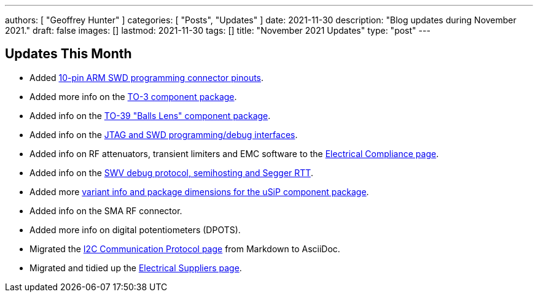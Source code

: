 ---
authors: [ "Geoffrey Hunter" ]
categories: [ "Posts", "Updates" ]
date: 2021-11-30
description: "Blog updates during November 2021."
draft: false
images: []
lastmod: 2021-11-30
tags: []
title: "November 2021 Updates"
type: "post"
---

== Updates This Month

* Added link:/programming/programming-microcontrollers-an-overview/[10-pin ARM SWD programming connector pinouts].

* Added more info on the link:/pcb-design/component-packages/to-3-component-package/[TO-3 component package].

* Added info on the link:/pcb-design/component-packages/to-39-component-package/[TO-39 "Balls Lens" component package].

* Added info on the link:/programming/programming-microcontrollers-an-overview/[JTAG and SWD programming/debug interfaces].

* Added info on RF attenuators, transient limiters and EMC software to the link:/electronics/electrical-compliance/[Electrical Compliance page].

* Added info on the link:/programming/programming-microcontrollers-an-overview/[SWV debug protocol, semihosting and Segger RTT].

* Added more link:/pcb-design/component-packages/usip-component-package/[variant info and package dimensions for the uSiP component package].

* Added info on the SMA RF connector.

* Added more info on digital potentiometers (DPOTS).

* Migrated the link:/electronics/communication-protocols/i2c-communication-protocol/[I2C Communication Protocol page] from Markdown to AsciiDoc.

* Migrated and tidied up the link:/electronics/general/electrical-suppliers/[Electrical Suppliers page].